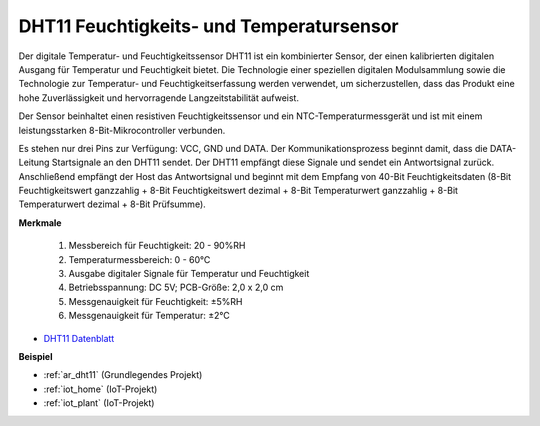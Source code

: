 .. _cpn_dht11:

DHT11 Feuchtigkeits- und Temperatursensor
============================================

Der digitale Temperatur- und Feuchtigkeitssensor DHT11 ist ein kombinierter Sensor, der einen kalibrierten digitalen Ausgang für Temperatur und Feuchtigkeit bietet. 
Die Technologie einer speziellen digitalen Modulsammlung sowie die Technologie zur Temperatur- und Feuchtigkeitserfassung werden verwendet, um sicherzustellen, dass das Produkt eine hohe Zuverlässigkeit und hervorragende Langzeitstabilität aufweist.

Der Sensor beinhaltet einen resistiven Feuchtigkeitssensor und ein NTC-Temperaturmessgerät und ist mit einem leistungsstarken 8-Bit-Mikrocontroller verbunden. 

Es stehen nur drei Pins zur Verfügung: VCC, GND und DATA. 
Der Kommunikationsprozess beginnt damit, dass die DATA-Leitung Startsignale an den DHT11 sendet. Der DHT11 empfängt diese Signale und sendet ein Antwortsignal zurück. 
Anschließend empfängt der Host das Antwortsignal und beginnt mit dem Empfang von 40-Bit Feuchtigkeitsdaten (8-Bit Feuchtigkeitswert ganzzahlig + 8-Bit Feuchtigkeitswert dezimal + 8-Bit Temperaturwert ganzzahlig + 8-Bit Temperaturwert dezimal + 8-Bit Prüfsumme).

.. image:: img/dht11.png

**Merkmale**

    #. Messbereich für Feuchtigkeit: 20 - 90%RH
    #. Temperaturmessbereich: 0 - 60℃
    #. Ausgabe digitaler Signale für Temperatur und Feuchtigkeit
    #. Betriebsspannung: DC 5V; PCB-Größe: 2,0 x 2,0 cm
    #. Messgenauigkeit für Feuchtigkeit: ±5%RH
    #. Messgenauigkeit für Temperatur: ±2℃

* `DHT11 Datenblatt <http://wiki.sunfounder.cc/images/c/c7/DHT11_datasheet.pdf>`_

**Beispiel**

* :ref:`ar_dht11` (Grundlegendes Projekt)
* :ref:`iot_home` (IoT-Projekt)
* :ref:`iot_plant` (IoT-Projekt)
